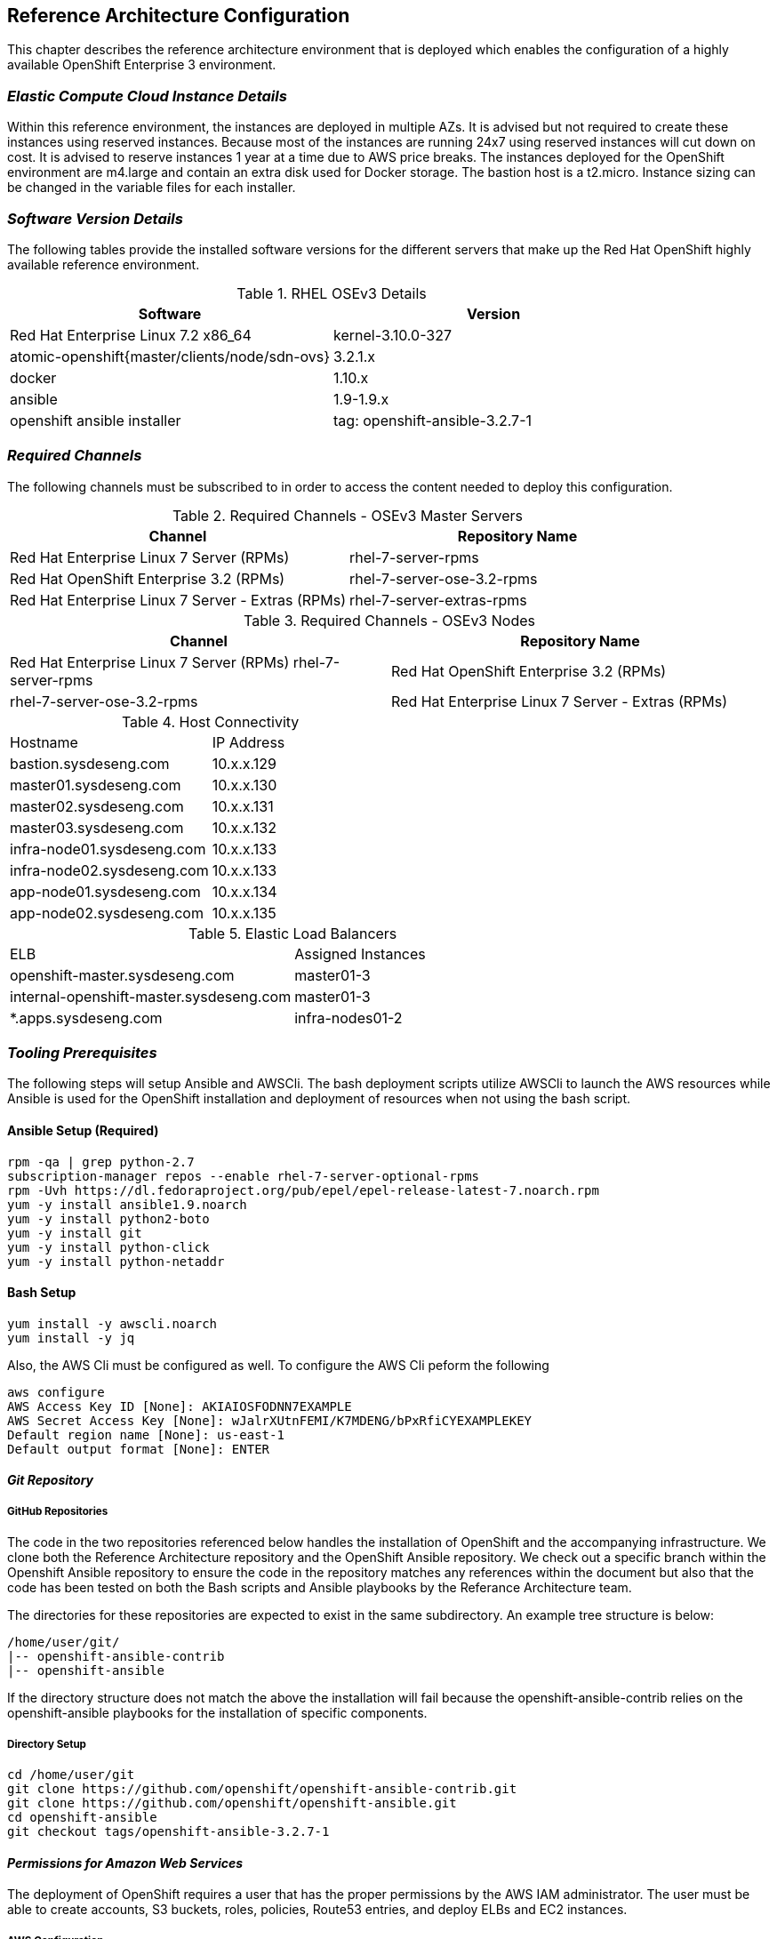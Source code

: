 [[refarch_details]]
== Reference Architecture Configuration
This chapter describes the reference architecture environment that is deployed which enables the configuration of a highly available OpenShift Enterprise 3 environment.

=== _Elastic Compute Cloud Instance Details_

Within this reference environment, the instances are deployed in multiple AZs.
It is advised but not required to create these instances using reserved instances.
Because most of the instances are running 24x7 using reserved instances will cut
down on cost.  It is advised to reserve instances 1 year at a time due to AWS price
breaks.  The instances deployed for the OpenShift environment are m4.large and
contain an extra disk used for Docker storage.  The bastion host is a t2.micro.
Instance sizing can be changed in the variable files for each installer.

=== _Software Version Details_

The following tables provide the installed software versions for the different servers that make up the Red Hat OpenShift highly available reference environment.

.RHEL OSEv3 Details
|====
^|Software ^|Version

|Red Hat Enterprise Linux 7.2 x86_64 | kernel-3.10.0-327
| atomic-openshift{master/clients/node/sdn-ovs} | 3.2.1.x
| docker | 1.10.x
| ansible | 1.9-1.9.x
| openshift ansible installer | tag: openshift-ansible-3.2.7-1
|====


=== _Required Channels_

The following channels must be subscribed to in order to access the content needed to deploy this configuration.

.Required Channels - OSEv3 Master Servers
|====
^|Channel ^|Repository Name

| Red Hat Enterprise Linux 7 Server (RPMs) | rhel-7-server-rpms
| Red Hat OpenShift Enterprise 3.2 (RPMs) | rhel-7-server-ose-3.2-rpms
| Red Hat Enterprise Linux 7 Server - Extras (RPMs) | rhel-7-server-extras-rpms

|====

.Required Channels - OSEv3 Nodes
|====
^|Channel ^|Repository Name

| Red Hat Enterprise Linux 7 Server (RPMs)
rhel-7-server-rpms | Red Hat OpenShift Enterprise 3.2 (RPMs) | rhel-7-server-ose-3.2-rpms
| Red Hat Enterprise Linux 7 Server - Extras (RPMs) | rhel-7-server-extras-rpms

|====


.Host Connectivity
|====
^|Hostname ^|IP Address
| bastion.sysdeseng.com | 10.x.x.129
| master01.sysdeseng.com | 10.x.x.130
| master02.sysdeseng.com | 10.x.x.131
| master03.sysdeseng.com | 10.x.x.132
| infra-node01.sysdeseng.com | 10.x.x.133
| infra-node02.sysdeseng.com | 10.x.x.133
| app-node01.sysdeseng.com | 10.x.x.134
| app-node02.sysdeseng.com | 10.x.x.135
|====

.Elastic Load Balancers
|====
^|ELB ^| Assigned Instances
| openshift-master.sysdeseng.com | master01-3
| internal-openshift-master.sysdeseng.com | master01-3
| *.apps.sysdeseng.com | infra-nodes01-2
|====

=== _Tooling Prerequisites_
The following steps will setup Ansible and AWSCli. The bash deployment scripts
utilize AWSCli to launch the AWS resources while Ansible is used for the OpenShift
installation and deployment of resources when not using the bash script.

==== Ansible Setup (Required)

----
rpm -qa | grep python-2.7
subscription-manager repos --enable rhel-7-server-optional-rpms
rpm -Uvh https://dl.fedoraproject.org/pub/epel/epel-release-latest-7.noarch.rpm
yum -y install ansible1.9.noarch
yum -y install python2-boto
yum -y install git
yum -y install python-click
yum -y install python-netaddr
----

==== Bash Setup
----
yum install -y awscli.noarch
yum install -y jq
----

Also, the AWS Cli must be configured as well. To configure the AWS Cli peform the following
----------------------------------------------------------------------
aws configure
AWS Access Key ID [None]: AKIAIOSFODNN7EXAMPLE
AWS Secret Access Key [None]: wJalrXUtnFEMI/K7MDENG/bPxRfiCYEXAMPLEKEY
Default region name [None]: us-east-1
Default output format [None]: ENTER
----------------------------------------------------------------------

==== _Git Repository_

===== GitHub Repositories
The code in the two repositories referenced below handles the installation of OpenShift and
the accompanying infrastructure. We clone both the Reference Architecture repository
and the OpenShift Ansible repository.  We check out a specific branch within the Openshift
Ansible repository to ensure the code in the repository matches any references within the
document but also that the code has been tested on both the Bash scripts and Ansible playbooks
by the Referance Architecture team.

The directories for these repositories are expected to exist in the same
subdirectory. An example tree structure is below:

----
/home/user/git/
|-- openshift-ansible-contrib
|-- openshift-ansible
----

If the directory structure does not match the above the installation will fail
because the openshift-ansible-contrib relies on the openshift-ansible playbooks
for the installation of specific components.

===== Directory Setup
----
cd /home/user/git
git clone https://github.com/openshift/openshift-ansible-contrib.git
git clone https://github.com/openshift/openshift-ansible.git
cd openshift-ansible
git checkout tags/openshift-ansible-3.2.7-1
----

==== _Permissions for Amazon Web Services_

The deployment of OpenShift requires a user that has the proper permissions by the
 AWS IAM administrator. The user must be able to create accounts, S3 buckets,
roles, policies, Route53 entries, and deploy ELBs and EC2 instances.

===== AWS Configuration
The AWS Access Key ID and Secret Access Key must be exported on the workstation
executing the Ansible playbooks. This account must have the ability to create IAM
users, IAM Policies, and S3 buckets.

To export the Access Key ID and Secret perform the following
----
export AWS_ACCESS_KEY_ID=foo
export AWS_SECRET_ACCESS_KEY=bar
----

===== SSH Configuration
The SSH configuration must be in place before launching instances into AWS. If the
configuration is not in place the OpenShift installation will fail because Ansible
will not be able to connect to the instances.  If using the bash installation
which will create a SSH key enter the path in which the SSH key will be created.

----
vi /home/user/.ssh/config

Host bastion
     Hostname                 bastion.sysdeseng.com
     StrictHostKeyChecking      no
     ProxyCommand               none
     CheckHostIP                no
     ForwardAgent               yes
     IdentityFile               /home/user/.ssh/OSE-key.pem

Host *.sysdeseng.com
     ProxyCommand               ssh ec2-user@bastion -W %h:%p
     IdentityFile               /home/user/.ssh/OSE-key.pem

----

.SSH Configuration
|====
^|Option ^| Purpose
| Host Bastion | Configuration Alias
| Hostname | Hostname of the bastion instance
| StrictHostKeyChecking | Automatically add new host keys to known host file
| ProxyCommand | Not required for the bastion
| CheckHostIP | Key checking is against hostname rather than IP
| ForwardAgent | Used to forward the SSH connection
| IdentityFile | Key used to access bastion instance
| Host *.sysdeseng.com | Wildcard for all *.sysdeseng instances
| ProxyCommand | SSH command used to jump from the bastion host to another host in the environment
| IdentityFile | Key used for all *.sysdeseng instances
|====

// vim: set syntax=asciidoc:
